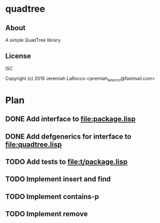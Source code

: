 * quadtree
** About
A simple QuadTree library.

** License
ISC


Copyright (c) 2019 Jeremiah LaRocco <jeremiah_larocco@fastmail.com>



* Plan
** DONE Add interface to file:package.lisp
** DONE Add defgenerics for interface to file:quadtree.lisp
** TODO Add tests to file:t/package.lisp
** TODO Implement insert and find
** TODO Implement contains-p
** TODO Implement remove


